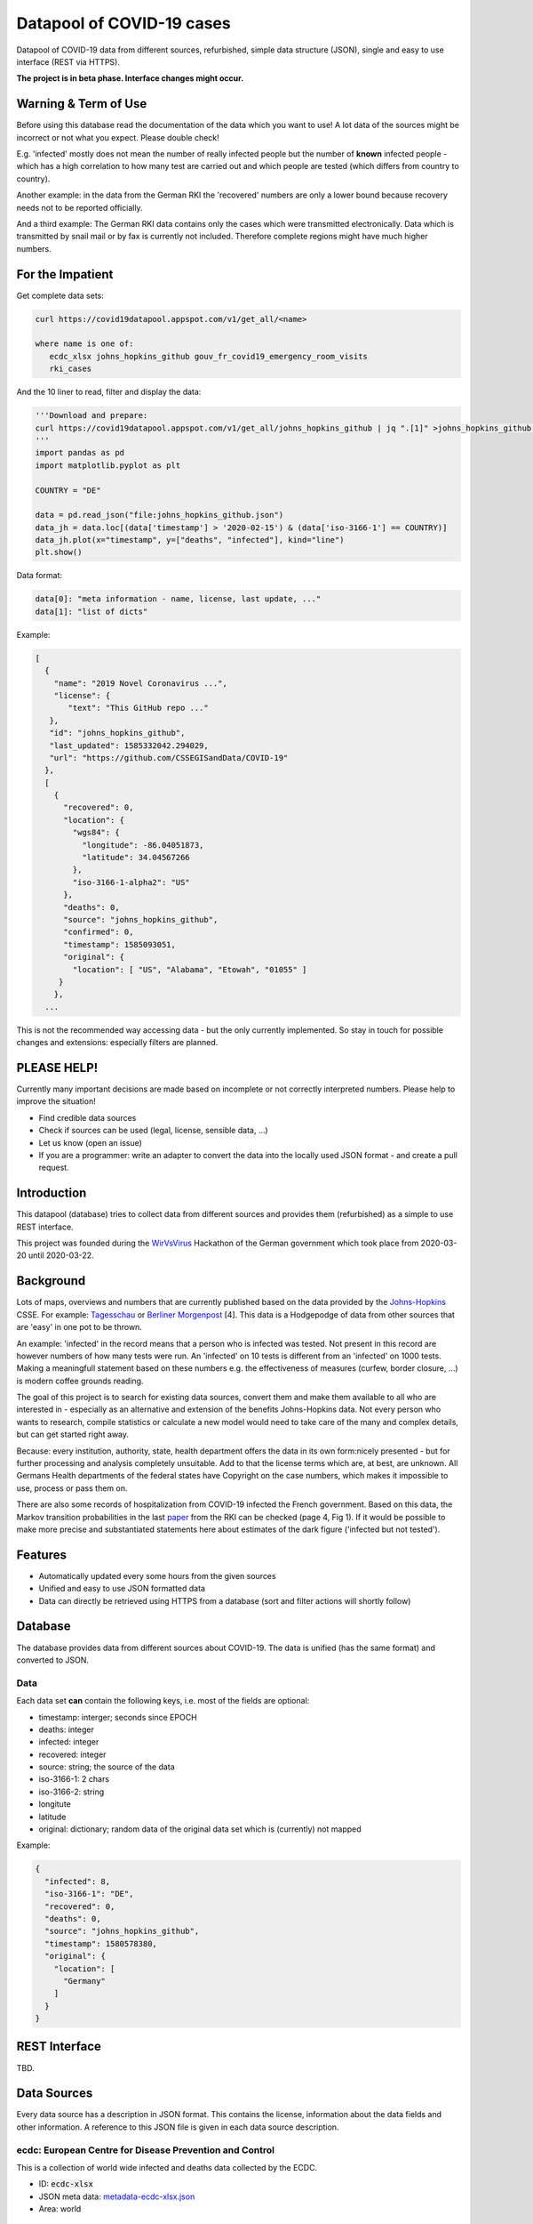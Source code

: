 Datapool of COVID-19 cases
++++++++++++++++++++++++++

Datapool of COVID-19 data from different sources, refurbished, simple
data structure (JSON), single and easy to use interface (REST via HTTPS).

**The project is in beta phase. Interface changes might occur.**


Warning & Term of Use
=====================

Before using this database read the documentation of the data which
you want to use!  A lot data of the sources might be incorrect or not
what you expect.  Please double check!

E.g. 'infected' mostly does not mean the number of really infected
people but the number of **known** infected people - which has a high
correlation to how many test are carried out and which people are
tested (which differs from country to country).

Another example: in the data from the German RKI the 'recovered'
numbers are only a lower bound because recovery needs not to be
reported officially.

And a third example: The German RKI data contains only the cases which
were transmitted electronically.  Data which is transmitted by snail
mail or by fax is currently not included.  Therefore complete regions
might have much higher numbers.


For the Impatient
=================

Get complete data sets:

.. code:: bash

   curl https://covid19datapool.appspot.com/v1/get_all/<name>

   where name is one of:
      ecdc_xlsx johns_hopkins_github gouv_fr_covid19_emergency_room_visits
      rki_cases

And the 10 liner to read, filter and display the data:

.. code:: python

   '''Download and prepare:
   curl https://covid19datapool.appspot.com/v1/get_all/johns_hopkins_github | jq ".[1]" >johns_hopkins_github.json
   '''
   import pandas as pd
   import matplotlib.pyplot as plt

   COUNTRY = "DE"

   data = pd.read_json("file:johns_hopkins_github.json")
   data_jh = data.loc[(data['timestamp'] > '2020-02-15') & (data['iso-3166-1'] == COUNTRY)]
   data_jh.plot(x="timestamp", y=["deaths", "infected"], kind="line")
   plt.show()

.. image:: images/pandas-plot.png
   :alt: "Example plot of the data"
   

Data format:

.. code-block:: JSON

   data[0]: "meta information - name, license, last update, ..."
   data[1]: "list of dicts"

Example:

.. code-block:: JSON

   [
     {
       "name": "2019 Novel Coronavirus ...",
       "license": {
          "text": "This GitHub repo ..."
      },
      "id": "johns_hopkins_github",
      "last_updated": 1585332042.294029,
      "url": "https://github.com/CSSEGISandData/COVID-19"
     },
     [
       {
         "recovered": 0,
         "location": {
           "wgs84": {
             "longitude": -86.04051873,
             "latitude": 34.04567266
           },
           "iso-3166-1-alpha2": "US"
         },
         "deaths": 0,
         "source": "johns_hopkins_github",
         "confirmed": 0,
         "timestamp": 1585093051,
         "original": {
           "location": [ "US", "Alabama", "Etowah", "01055" ]
        }
       },
     ...


This is not the recommended way accessing data - but the only currently
implemented.  So stay in touch for possible changes and extensions:
especially filters are planned.


PLEASE HELP!
============

Currently many important decisions are made based on incomplete or not
correctly interpreted numbers. Please help to improve the situation!

* Find credible data sources
* Check if sources can be used (legal, license, sensible data, ...)
* Let us know (open an issue)
* If you are a programmer: write an adapter to convert the data
  into the locally used JSON format - and create a pull request.


Introduction
============

.. image:: https://travis-ci.com/florath/wvv-covid19-datapool.svg?branch=master
   :target: https://travis-ci.com/florath/wvv-covid19-datapool

This datapool (database) tries to collect data from different sources
and provides them (refurbished) as a simple to use REST interface.

This project was founded during the WirVsVirus_ Hackathon of the
German government which took place from 2020-03-20 until 2020-03-22.

.. _WirVsVirus: https://wirvsvirushackathon.org/

.. image:: images/WirVsVirusLogoSmall.png
   :alt: "WirVsVirus Hackathon Logo"
   :width: 250

Background
==========

Lots of maps, overviews and numbers that are currently published based
on the data provided by the Johns-Hopkins_ CSSE. For example:
Tagesschau_ or `Berliner Morgenpost`_ [4]. This data is a Hodgepodge
of data from other sources that are 'easy' in one pot to be thrown.

.. _Johns-Hopkins: https://github.com/CSSEGISandData/COVID-19
.. _Tagesschau: https://www.tagesschau.de/ausland/coronavirus-karte-101.html
.. _Berliner Morgenpost: https://interaktiv.morgenpost.de/corona-virus-karte-infektionen-deutschland-weltweit/

An example: 'infected' in the record means that a person who is
infected was tested. Not present in this record are however numbers of
how many tests were run. An 'infected' on 10 tests is different from
an 'infected' on 1000 tests.  Making a meaningfull statement based
on these numbers e.g. the effectiveness of measures (curfew, border
closure, ...) is modern coffee grounds reading.

The goal of this project is to search for existing data sources,
convert them and make them available to all who are interested in -
especially as an alternative and extension of the benefits
Johns-Hopkins data. Not every person who wants to research, compile
statistics or calculate a new model would need to take care of the
many and complex details, but can get started right away.

Because: every institution, authority, state, health department offers
the data in its own form:nicely presented - but for further processing
and analysis completely unsuitable.  Add to that the license terms
which are, at best, are unknown. All Germans Health departments of the
federal states have Copyright on the case numbers, which makes it
impossible to use, process or pass them on.

There are also some records of hospitalization from COVID-19 infected
the French government. Based on this data, the Markov transition
probabilities in the last paper_ from the RKI can be checked (page 4,
Fig 1). If it would be possible to make more precise and substantiated
statements here about estimates of the dark figure ('infected but not
tested').

.. _paper: https://www.rki.de/DE/Content/InfAZ/N/Neuartiges_Coronavirus/Modellierung_Deutschland.pdf?__blob=publicationFile


Features
========

* Automatically updated every some hours from the given sources
* Unified and easy to use JSON formatted data
* Data can directly be retrieved using HTTPS from a database
  (sort and filter actions will shortly follow)


Database
========

The database provides data from different sources about COVID-19.  The
data is unified (has the same format) and converted to JSON.


Data
----

Each data set **can** contain the following keys, i.e. most of the
fields are optional:

* timestamp: interger; seconds since EPOCH
* deaths: integer
* infected: integer
* recovered: integer
* source: string; the source of the data
* iso-3166-1: 2 chars
* iso-3166-2: string
* longitute
* latitude
* original: dictionary; random data of the original data set
  which is (currently) not mapped

Example:

.. code-block:: JSON

    {
      "infected": 8,
      "iso-3166-1": "DE",
      "recovered": 0,
      "deaths": 0,
      "source": "johns_hopkins_github",
      "timestamp": 1580578380,
      "original": {
        "location": [
          "Germany"
        ]
      }
    }



REST Interface
==============

TBD.


Data Sources
============

Every data source has a description in JSON format.  This contains the
license, information about the data fields and other information.  A
reference to this JSON file is given in each data source description.

ecdc: European Centre for Disease Prevention and Control
--------------------------------------------------------

This is a collection of world wide infected and deaths data collected
by the ECDC.

* ID: :code:`ecdc-xlsx`
* JSON meta data: `metadata-ecdc-xlsx.json`_
* Area: world

.. _metadata-ecdc-xlsx.json: dbsync/data_import/ecdc_xlsx/metadata.json


gouv.fr
-------

The French government provides a set of data about emergency cases and
sos medical acts.

* ID: :code:`gouv_fr_covid19_emergency_room_visits`
* JSON meta data: `metadata-gouv_fr_covid19_emergency_room_visits.json`_
* Area: France

.. _metadata-gouv_fr_covid19_emergency_room_visits.json: dbsync/data_import/gouv_fr_hospital_numbers/metadata.json


Johns Hopkins GitHub
--------------------

This is a collection and aggregation of many other data sources from
the Johns-Hopkins CSSE.

The format of the data changes from time to time. Also the detailes
and location details.  The latest data includes very detailed
information about the US.

Please note that the original dataset contains some data more than once.
This is filtered out - and only one instance of a data row is provided.

* ID: :code:`johns_hopkins_github`
* JSON meta data: `metadata-johns_hopkins_github.json`_
* Area: world

.. _metadata-johns_hopkins_github.json: dbsync/data_import/johns_hopkins_github/metadata.json


Robert-Koch-Institut Cases Data
-------------------------------

This is the 'standard' data set for Germany.

It is not allowed to use this data for commercial use.

* ID: :code:`rki_cases`
* JSON meta data: `metadata-rki_cases.json`_
* Area: world

.. _metadata-rki_cases.json: dbsync/rki_cases/metadata.json


References
==========

Tidying the new Johns Hopkins Covid-19 time-series datasets
-----------------------------------------------------------

URL: https://joachim-gassen.github.io/2020/03/tidying-the-new-johns-hopkins-covid-19-datasests/

The first step looks very similar to the current implementation here:
tidy up the data, mapping regions / countries to ISO codes, ...


Thanks
======

Thanks to the whole team ID#1757 of WirVsVirus for support and help
and many, many links to data sources.

Thanks to Google for supporting this project by providing cloud
resources on `Google Cloud`_ for database and WEB services.

.. _Google Cloud: https://cloud.google.com/

..  LocalWords:  WirVsVirus Hackathon
